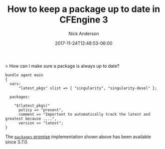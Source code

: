#+Title: How to keep a package up to date in CFEngine 3
#+AUTHOR: Nick Anderson
#+DATE: 2017-11-24T12:48:53-06:00
#+TAGS: cfengine
#+DRAFT: false

> How can I make sure a package is always up to date?

#+BEGIN_SRC cfengine3
  bundle agent main
  {
    vars:
        "latest_pkgs" slist => { "singularity", "singularity-devel" };

    packages:

      "$(latest_pkgs)"
        policy => "present",
        comment => "Important to automatically track the latest and greatest because ....",
        version => "latest";
  }
#+END_SRC

The [[https://docs.cfengine.com/docs/3.10/reference-promise-types-packages.html][=packages= promise]] implementation shown above has been available since
3.7.0.
